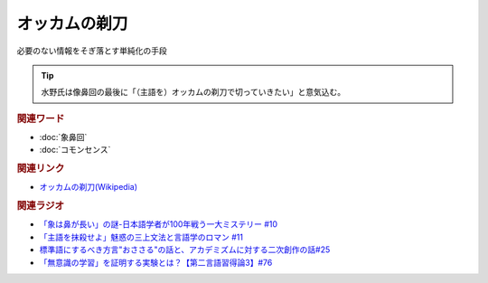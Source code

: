 オッカムの剃刀
==========================================================
.. glossary::
  オッカムの剃刀 : お

必要のない情報をそぎ落とす単純化の手段

.. tip:: 
  水野氏は像鼻回の最後に「（主語を）オッカムの剃刀で切っていきたい」と意気込む。

.. rubric:: 関連ワード
* :doc:`象鼻回` 
* :doc:`コモンセンス` 

.. rubric:: 関連リンク
* `オッカムの剃刀(Wikipedia) <https://ja.wikipedia.org/wiki/オッカムの剃刀>`_ 

.. rubric:: 関連ラジオ
* `「象は鼻が長い」の謎-日本語学者が100年戦う一大ミステリー #10`_
* `「主語を抹殺せよ」魅惑の三上文法と言語学のロマン #11`_
* `標準語にするべき方言"おささる"の話と、アカデミズムに対する二次創作の話#25`_
* `「無意識の学習」を証明する実験とは？【第二言語習得論3】#76`_

.. _「象は鼻が長い」の謎-日本語学者が100年戦う一大ミステリー #10: https://www.youtube.com/watch?v=yzTqAU_kiKM
.. _標準語にするべき方言"おささる"の話と、アカデミズムに対する二次創作の話#25: https://www.youtube.com/watch?v=9QWgnPhAh0s
.. _「主語を抹殺せよ」魅惑の三上文法と言語学のロマン #11: https://www.youtube.com/watch?v=EZKS5lBSOsw
.. _「無意識の学習」を証明する実験とは？【第二言語習得論3】#76: https://www.youtube.com/watch?v=4oKTEuDgO3s

